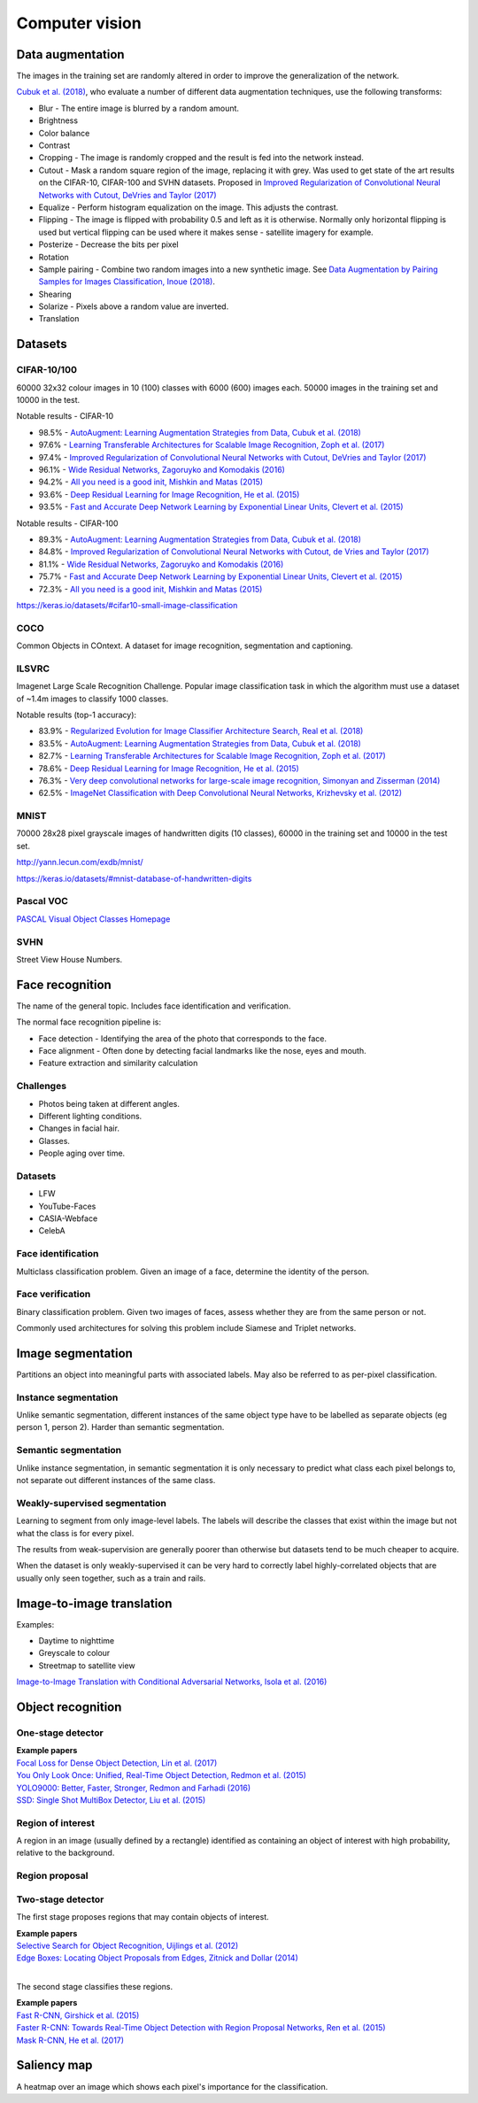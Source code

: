 """""""""""""""""""
Computer vision
"""""""""""""""""""

Data augmentation
--------------------
The images in the training set are randomly altered in order to improve the generalization of the network.

`Cubuk et al. (2018) <https://arxiv.org/pdf/1805.09501.pdf>`_, who evaluate a number of different data augmentation techniques, use the following transforms:

* Blur - The entire image is blurred by a random amount.
* Brightness
* Color balance
* Contrast
* Cropping - The image is randomly cropped and the result is fed into the network instead.
* Cutout - Mask a random square region of the image, replacing it with grey. Was used to get state of the art results on the CIFAR-10, CIFAR-100 and SVHN datasets. Proposed in `Improved Regularization of Convolutional Neural Networks with Cutout, DeVries and Taylor (2017) <https://arxiv.org/pdf/1708.04552.pdf>`_
* Equalize - Perform histogram equalization on the image. This adjusts the contrast.
* Flipping - The image is flipped with probability 0.5 and left as it is otherwise. Normally only horizontal flipping is used but vertical flipping can be used where it makes sense - satellite imagery for example.
* Posterize - Decrease the bits per pixel
* Rotation
* Sample pairing - Combine two random images into a new synthetic image. See `Data Augmentation by Pairing Samples for Images Classification, Inoue (2018) <https://arxiv.org/pdf/1801.02929.pdf>`_.
* Shearing
* Solarize - Pixels above a random value are inverted.
* Translation

Datasets
---------

CIFAR-10/100
______________
60000 32x32 colour images in 10 (100) classes with 6000 (600) images each. 50000 images in the training set and 10000 in the test.

Notable results - CIFAR-10

* 98.5% - `AutoAugment: Learning Augmentation Strategies from Data, Cubuk et al. (2018) <https://arxiv.org/pdf/1805.09501.pdf>`_
* 97.6% - `Learning Transferable Architectures for Scalable Image Recognition, Zoph et al. (2017) <https://arxiv.org/pdf/1707.07012.pdf>`_
* 97.4% - `Improved Regularization of Convolutional Neural Networks with Cutout, DeVries and Taylor (2017) <https://arxiv.org/pdf/1708.04552.pdf>`_
* 96.1% - `Wide Residual Networks, Zagoruyko and Komodakis (2016) <https://arxiv.org/pdf/1605.07146.pdf>`_
* 94.2% - `All you need is a good init, Mishkin and Matas (2015) <https://arxiv.org/abs/1511.06422>`_
* 93.6% - `Deep Residual Learning for Image Recognition, He et al. (2015) <https://arxiv.org/abs/1512.03385>`_
* 93.5% - `Fast and Accurate Deep Network Learning by Exponential Linear Units, Clevert et al. (2015) <https://arxiv.org/abs/1511.07289>`_

Notable results - CIFAR-100

* 89.3% - `AutoAugment: Learning Augmentation Strategies from Data, Cubuk et al. (2018) <https://arxiv.org/pdf/1805.09501.pdf>`_
* 84.8% - `Improved Regularization of Convolutional Neural Networks with Cutout, de Vries and Taylor (2017) <https://arxiv.org/pdf/1708.04552.pdf>`_
* 81.1% - `Wide Residual Networks, Zagoruyko and Komodakis (2016) <https://arxiv.org/pdf/1605.07146.pdf>`_
* 75.7% - `Fast and Accurate Deep Network Learning by Exponential Linear Units, Clevert et al. (2015) <https://arxiv.org/abs/1511.07289>`_
* 72.3% - `All you need is a good init, Mishkin and Matas (2015) <https://arxiv.org/abs/1511.06422>`_

https://keras.io/datasets/#cifar10-small-image-classification

COCO
_________
Common Objects in COntext. A dataset for image recognition, segmentation and captioning.

ILSVRC
________
Imagenet Large Scale Recognition Challenge. Popular image classification task in which the algorithm must use a dataset of ~1.4m images to classify 1000 classes.

Notable results (top-1 accuracy):

* 83.9% - `Regularized Evolution for Image Classifier Architecture Search, Real et al. (2018) <https://arxiv.org/pdf/1802.01548.pdf>`_
* 83.5% - `AutoAugment: Learning Augmentation Strategies from Data, Cubuk et al. (2018) <https://arxiv.org/pdf/1805.09501.pdf>`_
* 82.7% - `Learning Transferable Architectures for Scalable Image Recognition, Zoph et al. (2017) <https://arxiv.org/pdf/1707.07012.pdf>`_
* 78.6% - `Deep Residual Learning for Image Recognition, He et al. (2015) <https://arxiv.org/abs/1512.03385>`_
* 76.3% - `Very deep convolutional networks for large-scale image recognition, Simonyan and Zisserman (2014) <https://arxiv.org/abs/1409.1556>`_
* 62.5% - `ImageNet Classification with Deep Convolutional Neural Networks, Krizhevsky et al. (2012) <https://papers.nips.cc/paper/4824-imagenet-classification-with-deep-convolutional-neural-networks.pdf>`_

MNIST
________
70000 28x28 pixel grayscale images of handwritten digits (10 classes), 60000 in the training set and 10000 in the test set.

http://yann.lecun.com/exdb/mnist/

https://keras.io/datasets/#mnist-database-of-handwritten-digits

Pascal VOC
____________
`PASCAL Visual Object Classes Homepage <http://host.robots.ox.ac.uk/pascal/VOC/>`_

SVHN
______
Street View House Numbers.

Face recognition
--------------------
The name of the general topic. Includes face identification and verification.

The normal face recognition pipeline is:

* Face detection - Identifying the area of the photo that corresponds to the face.
* Face alignment - Often done by detecting facial landmarks like the nose, eyes and mouth.
* Feature extraction and similarity calculation

Challenges
______________
* Photos being taken at different angles.
* Different lighting conditions.
* Changes in facial hair.
* Glasses.
* People aging over time.

Datasets
_________

* LFW
* YouTube-Faces
* CASIA-Webface
* CelebA

Face identification
______________________
Multiclass classification problem. Given an image of a face, determine the identity of the person.

Face verification
___________________
Binary classification problem. Given two images of faces, assess whether they are from the same person or not.

Commonly used architectures for solving this problem include Siamese and Triplet networks.

Image segmentation
--------------------
Partitions an object into meaningful parts with associated labels. May also be referred to as per-pixel classification.

Instance segmentation
_______________________
Unlike semantic segmentation, different instances of the same object type have to be labelled as separate objects (eg person 1, person 2). Harder than semantic segmentation.

Semantic segmentation
_______________________
Unlike instance segmentation, in semantic segmentation it is only necessary to predict what class each pixel belongs to, not separate out different instances of the same class.

Weakly-supervised segmentation
_________________________________
Learning to segment from only image-level labels. The labels will describe the classes that exist within the image but not what the class is for every pixel.

The results from weak-supervision are generally poorer than otherwise but datasets tend to be much cheaper to acquire. 

When the dataset is only weakly-supervised it can be very hard to correctly label highly-correlated objects that are usually only seen together, such as a train and rails.

Image-to-image translation
---------------------------
Examples:

* Daytime to nighttime
* Greyscale to colour
* Streetmap to satellite view

`Image-to-Image Translation with Conditional Adversarial Networks, Isola et al. (2016) <https://arxiv.org/abs/1611.07004>`_

Object recognition
-------------------

One-stage detector
_____________________

| **Example papers**
| `Focal Loss for Dense Object Detection, Lin et al. (2017) <https://arxiv.org/pdf/1708.02002.pdf>`_
| `You Only Look Once: Unified, Real-Time Object Detection, Redmon et al. (2015) <https://arxiv.org/abs/1506.02640>`_
| `YOLO9000: Better, Faster, Stronger, Redmon and Farhadi (2016) <https://arxiv.org/abs/1612.08242>`_
| `SSD: Single Shot MultiBox Detector, Liu et al. (2015) <https://arxiv.org/abs/1512.02325>`_

Region of interest
_______________________
A region in an image (usually defined by a rectangle) identified as containing an object of interest with high probability, relative to the background.

Region proposal
________________


Two-stage detector
____________________
The first stage proposes regions that may contain objects of interest.

| **Example papers**
| `Selective Search for Object Recognition, Uijlings et al. (2012) <http://www.huppelen.nl/publications/selectiveSearchDraft.pdf>`_
| `Edge Boxes: Locating Object Proposals from Edges, Zitnick and Dollar (2014) <https://pdollar.github.io/files/papers/ZitnickDollarECCV14edgeBoxes.pdf>`_
|
The second stage classifies these regions.

| **Example papers**
| `Fast R-CNN, Girshick et al. (2015) <https://arxiv.org/abs/1504.08083>`_
| `Faster R-CNN: Towards Real-Time Object Detection with Region Proposal Networks, Ren et al. (2015) <https://arxiv.org/abs/1506.01497>`_
| `Mask R-CNN, He et al. (2017) <https://arxiv.org/abs/1703.06870>`_

Saliency map
---------------
A heatmap over an image which shows each pixel's importance for the classification.

